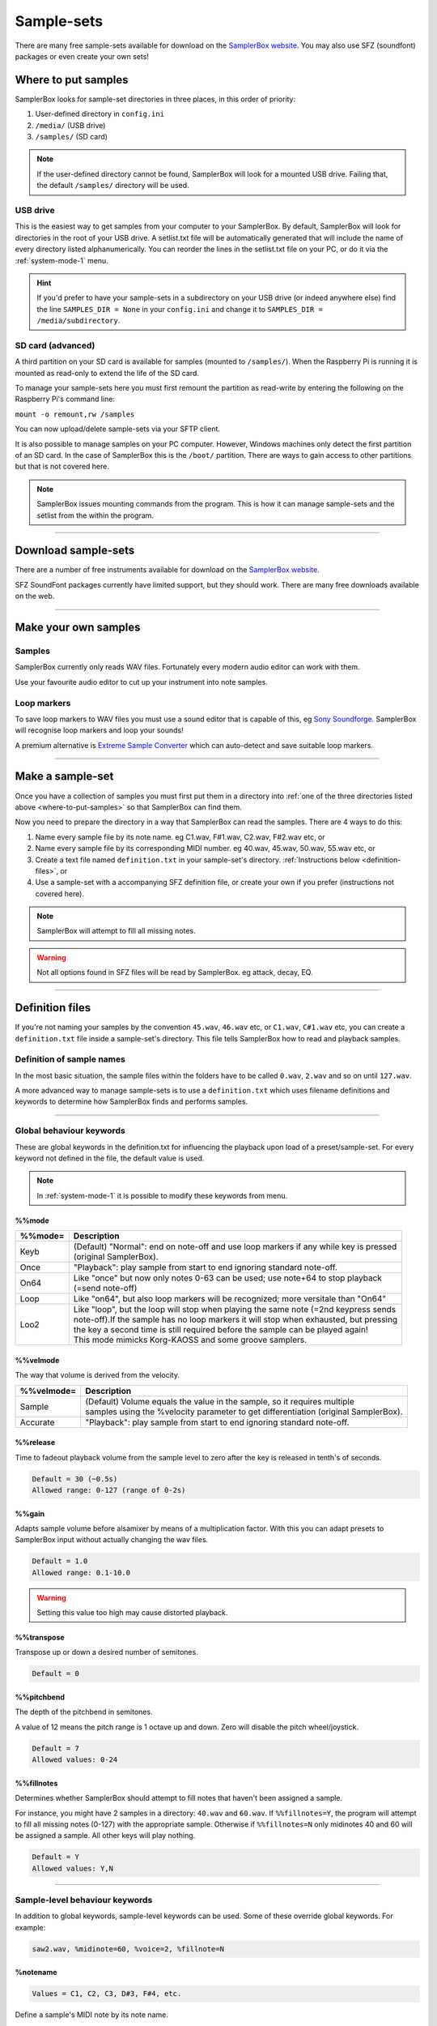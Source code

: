 Sample-sets
***********

There are many free sample-sets available for download on the `SamplerBox website <http://www.samplerbox.org/instruments>`_. You may also use SFZ (soundfont) packages
or even create your own sets!

.. _where-to-put-samples:

Where to put samples
====================

SamplerBox looks for sample-set directories in three places, in this order of priority:

1. User-defined directory in ``config.ini``
2. ``/media/`` (USB drive)
3. ``/samples/`` (SD card)

.. note::

    If the user-defined directory cannot be found, SamplerBox will look for a mounted USB drive. Failing that, the default ``/samples/`` directory
    will be used.

USB drive
---------

This is the easiest way to get samples from your computer to your SamplerBox. By default, SamplerBox will look for directories in the root of your
USB drive. A setlist.txt file will be automatically generated that will include the name of every directory listed alphanumerically. You can
reorder the lines in the setlist.txt file on your PC, or do it via the :ref:`system-mode-1` menu.

.. hint::

    If you'd prefer to have your sample-sets in a subdirectory on your USB drive (or indeed anywhere else) find the line ``SAMPLES_DIR = None`` in your ``config.ini`` and change it to
    ``SAMPLES_DIR = /media/subdirectory``.


.. _sample-set-sdcard:

SD card (advanced)
------------------

A third partition on your SD card is available for samples (mounted to ``/samples/``). When the Raspberry Pi is running it is
mounted as read-only to extend the life of the SD card.

To manage your sample-sets here you must first remount the partition as read-write by entering the following on the Raspberry Pi's command line:

``mount -o remount,rw /samples``

You can now upload/delete sample-sets via your SFTP client.

It is also possible to manage samples on your PC computer. However, Windows machines only detect the first partition of an SD card.
In the case of SamplerBox this is the ``/boot/`` partition. There are ways to gain access to other partitions but that is not covered here.

.. note::

    SamplerBox issues mounting commands from the program. This is how it can manage sample-sets and the setlist from the within the program.



--------------------------------------

Download sample-sets
====================

There are a number of free instruments available for download on the `SamplerBox website <http://www.samplerbox.org/instruments>`_.

SFZ SoundFont packages currently have limited support, but they should work. There are many free downloads available on the web.


--------------------------------------


Make your own samples
=====================

Samples
-------

SamplerBox currently only reads WAV files. Fortunately every modern audio editor can work with them.

Use your favourite audio editor to cut up your instrument into note samples.

Loop markers
------------

To save loop markers to WAV files you must use a sound editor that is capable of this, eg `Sony Soundforge <https://sound-forge-pro.en.softonic.com/>`_.
SamplerBox will recognise loop markers and loop your sounds!

.. image:: images/loops.jpg

A premium alternative is `Extreme Sample Converter <http://www.extranslator.com/>`_ which can auto-detect and save suitable loop markers.


-----------------------------------------

Make a sample-set
=================

Once you have a collection of samples you must first put them in a directory into :ref:`one of the three directories listed above <where-to-put-samples>` so that SamplerBox can find them.

Now you need to prepare the directory in a way that SamplerBox can read the samples. There are 4 ways to do this:

1) Name every sample file by its note name. eg C1.wav, F#1.wav, C2.wav, F#2.wav etc, or

2) Name every sample file by its corresponding MIDI number. eg 40.wav, 45.wav, 50.wav, 55.wav etc, or

3) Create a text file named ``definition.txt`` in your sample-set's directory. :ref:`Instructions below <definition-files>`, or

4) Use a sample-set with a accompanying SFZ definition file, or create your own if you prefer (instructions not covered here).

.. note::

    SamplerBox will attempt to fill all missing notes.

.. warning::

    Not all options found in SFZ files will be read by SamplerBox. eg attack, decay, EQ.

-----------------------------------------

.. _definition-files:

Definition files
================

If you're not naming your samples by the convention ``45.wav``, ``46.wav`` etc, or ``C1.wav``, ``C#1.wav`` etc, you can
create a ``definition.txt`` file inside a sample-set's directory. This file tells SamplerBox how to read and playback
samples.


Definition of sample names
--------------------------

In the most basic situation, the sample files within the folders have to be called ``0.wav``, ``2.wav`` and so on until ``127.wav``.

A more advanced way to manage sample-sets is to use a ``definition.txt`` which uses filename definitions and keywords to determine
how SamplerBox finds and performs samples.

------------------------------

.. _global-keywords:

Global behaviour keywords
-------------------------

These are global keywords in the definition.txt for influencing the playback upon load of a preset/sample-set.
For every keyword not defined in the file, the default value is used.

.. note::

    In :ref:`system-mode-1` it is possible to modify these keywords from menu.

%%mode
^^^^^^

+--------+-----------------------------------------------------------------------------------------+
|%%mode= |Description                                                                              |
+========+=========================================================================================+
|Keyb    | | (Default) "Normal": end on note-off and use loop markers if any while key is pressed  |
|        | | (original SamplerBox).                                                                |
+--------+-----------------------------------------------------------------------------------------+
|Once    | | "Playback": play sample from start to end ignoring standard note-off.                 |
+--------+-----------------------------------------------------------------------------------------+
|On64    | | Like "once" but now only notes 0-63 can be used; use note+64 to stop playback         |
|        | | (=send note-off)                                                                      |
+--------+-----------------------------------------------------------------------------------------+
|Loop    | | Like "on64", but also loop markers will be recognized; more versitale than "On64"     |
+--------+-----------------------------------------------------------------------------------------+
|Loo2    | | Like "loop", but the loop will stop when playing the same note (=2nd keypress sends   |
|        | | note-off).If the sample has no loop markers it will stop when exhausted, but pressing |
|        | | the key a second time is still required before the sample can be played again!        |
|        | | This mode mimicks Korg-KAOSS and some groove samplers.                                |
+--------+-----------------------------------------------------------------------------------------+

%%velmode
^^^^^^^^^

The way that volume is derived from the velocity.

+-----------+--------------------------------------------------------------------------------------+
|%%velmode= |Description                                                                           |
+===========+======================================================================================+
|Sample     | | (Default) Volume equals the value in the sample, so it requires multiple           |
|           | | samples using the %velocity parameter to get differentiation (original SamplerBox).|
+-----------+--------------------------------------------------------------------------------------+
|Accurate   | | "Playback": play sample from start to end ignoring standard note-off.              |
+-----------+--------------------------------------------------------------------------------------+


%%release
^^^^^^^^^

Time to fadeout playback volume from the sample level to zero after the key is released in tenth's of seconds.

.. code-block:: text

    Default = 30 (~0.5s)
    Allowed range: 0-127 (range of 0-2s)

%%gain
^^^^^^

Adapts sample volume before alsamixer by means of a multiplication factor. With this you can adapt presets to
SamplerBox input without actually changing the wav files.

.. code-block:: text

    Default = 1.0
    Allowed range: 0.1-10.0

.. warning::

    Setting this value too high may cause distorted playback.

%%transpose
^^^^^^^^^^^

Transpose up or down a desired number of semitones.

.. code-block:: text

    Default = 0


%%pitchbend
^^^^^^^^^^^

The depth of the pitchbend in semitones.

A value of 12 means the pitch range is 1 octave up and down. Zero will disable the pitch wheel/joystick.

.. code-block:: text

    Default = 7
    Allowed values: 0-24

%%fillnotes
^^^^^^^^^^^

Determines whether SamplerBox should attempt to fill notes that haven't been assigned a sample.

For instance, you might have 2 samples in a directory: ``40.wav`` and ``60.wav``. If ``%%fillnotes=Y``, the program will attempt to fill all missing notes (0-127)
with the appropriate sample. Otherwise if ``%%fillnotes=N`` only midinotes 40 and 60 will be assigned a sample. All other keys will play nothing.

.. code-block:: text

    Default = Y
    Allowed values: Y,N


-----------------------------------

.. _sample-level-keywords:

Sample-level behaviour keywords
-------------------------------

In addition to global keywords, sample-level keywords can be used. Some of these override global keywords. For example:

.. code-block:: text

    saw2.wav, %midinote=60, %voice=2, %fillnote=N


%notename
^^^^^^^^^

.. code-block:: text

    Values = C1, C2, C3, D#3, F#4, etc.

Define a sample's MIDI note by its note name.

%midinote
^^^^^^^^^

.. code-block:: text

    Value range = 0-127

Define a sample's MIDI note. For example 60 corresponds to middle C = C4.

%channel
^^^^^^^^

.. code-block:: text

    Value range = 0-16

.. code-block:: text

    Default = 0

**NB:** 0 = all channels.

%velocity
^^^^^^^^^

.. code-block:: text

    Value range = 1-127

.. code-block:: text

    Default = 127

A velocity sample is used from its value upwards till the next sample. Velocity values below lowest sample will use this lowest one.

%voice
^^^^^^

.. code-block:: text

    Value range = 1-4

.. code-block:: text

    Default = 1

This enables loading different instruments in one sample set, so that switching between them has no delay.

%seq
^^^^

.. code-block:: text

    Value range = 1-127

.. code-block:: text

    Default = 1

If you have multiple versions of the same sample (eg different snare samples) you can number them. On playback a random sample will be selected.

%fillnote
^^^^^^^^^

.. code-block:: text

    Values = Y, N, G

.. code-block:: text

    Default = G (use global setting)

Determines whether the sample at the specified note will fill surrounding notes.


%mode
^^^^^

.. code-block:: text

    Values = Once

.. code-block:: text

    Default = None

Currently only accepts Once. See ``%%mode`` above for its functionality.

%mutegroup
^^^^^^^^^^

.. code-block:: text

    Value range = 0-127

.. code-block:: text

    Default = 0 (no mute group)

Assign sample lines to a mutegroup. When performing a note from a mutegroup, any other sounds from the same
group will be stopped/choked. Useful for instruments like hi-hats.



-----------------------------------


Examples
--------

.. _definition-examples:

1. Velocity
^^^^^^^^^^^

The original `GrandPiano <http://www.samplerbox.org/instruments>`_ set uses multiple lines specifying the wav's to be
selected and the corresponding fixed velocity value. Remember that default velocity is 127.


**File names:**

.. code-block:: text

    D#5v16.wav
    D#6v4.wav
    D#6v7.wav
    D#6v11.wav
    D#6v14.wav
    D#6v16.wav
    D#7v4.wav

**definition.txt:**

.. code-block:: text

    %%mode=Keyb
    %%velmode=Sample
    %notenamev4.wav,%velocity=40
    %notenamev7.wav,%velocity=60
    %notenamev11.wav,%velocity=80
    %notenamev14.wav,%velocity=100
    %notenamev16.wav

Alternatively, you can set the global velocity mode (``%%velmode``) to either ``Accurate`` (default) or ``Sample``.

``Accurate`` will scale the volume of a sample based on the velocity of the note played.

``Sample`` will look for velocity values in the ``definition.txt`` (as in the example above).

.. code-block:: text

    %%mode=Keyb
    %%velmode=Accurate
    %notenamev14.wav
    %notenamev16.wav


2. Naming and looping
^^^^^^^^^^^^^^^^^^^^^

I often use this definition set, which makes it possible to give the loops and fills a self explaining name.
Directory on the left is interpreted correctly.

**File names:**

.. code-block:: text

    03 Alesis-Fusion-Bass-Loop.wav
    4 takkeherrie.wav
    6.wav
    11 Carol.wav
    20 130-bpm-electro-synth-loop.wav
    21 Aggressive-saw-synth-bass-loop.wav

**definition.txt:**

.. code-block:: text

    %%mode=Loop
    %%velmode=Accurate
    %midinote*.wav

3. Voices
^^^^^^^^^

This is set 3 on the SDcard with voices. It uses actually one velocity range of the GrandPiano combined with
Saw. The saw WAV's are renamed with midinumber prefixed with notename plus an "m".

**File names:**

.. code-block:: text

    A5v12.wav
    A6v12.wav
    A7v12.wav
    C1v12.wav
    c2m36.wav
    C2v12.wav
    c3m48.wav
    C3v12.wav

**definition.txt:**

.. code-block:: text

    %%mode=Keyb
    %%release=3
    %%velmode=Accurate
    %notenamev*.wav
    %notenamem*.wav,%voice=2

.. hint::

    You can also define the voice in the file name. eg ``c3_voice2.wav`` will be found with ``%notename_voice%voice*.wav`` in the definition.txt

4. Randomization
^^^^^^^^^^^^^^^^

You might have a sample-set with a variation of samples of the same instrument note. In this example there are 4
samples/recordings of a kick drum and a snare drum. The ``%seq`` keyword tells SamplerBox to play back a
different version of the kick or snare for every hit, thus giving a more realistic performance.

**File names:**

.. code-block:: text

    bonham-kick-1.wav
    bonham-kick-2.wav
    bonham-kick-3.wav
    bonham-kick-4.wav
    bonham-snare-1.wav
    bonham-snare-2.wav
    bonham-snare-3.wav
    bonham-snare-4.wav

**definition.txt:**

.. code-block:: text

    %%mode=Once
    %%velmode=Accurate
    bonham-kick-%seq.wav
    bonham-snare-%seq.wav

.. note::

    SamplerBox may randomize samples in an order like this: 3-6-2-1-8-7-2. Notice how there are no consecutive repeats.

5. Playback mode
^^^^^^^^^^^^^^^^

In this example the global ``%%mode`` is ``Keyb`` (normal playback), but 1 sample plays back from start to end ignoring the standard note-off.

**File names:**

.. code-block:: text

    mellotron C1.wav
    mellotron E1.wav
    mellotron G1.wav
    aeroplane-sample.wav

**definition.txt:**

.. code-block:: text

    %%mode=Keyb
    %%velmode=Accurate
    mellotron %notename.wav
    aeroplane-sample.wav, %mode=Once